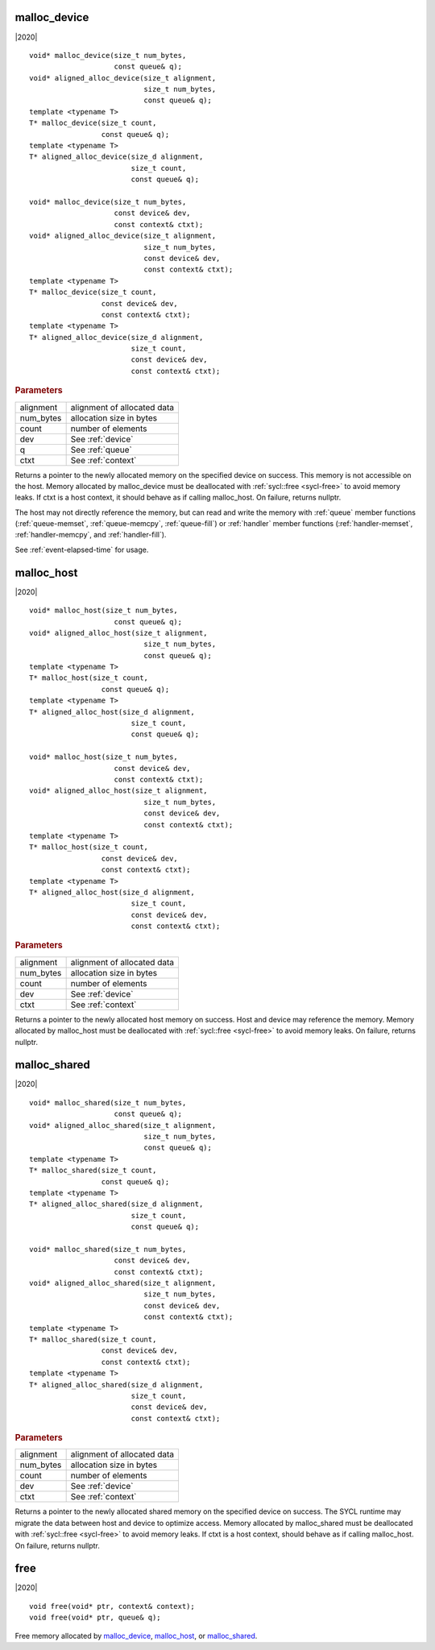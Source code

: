 ..
  Copyright 2020 The Khronos Group Inc.
  SPDX-License-Identifier: CC-BY-4.0

.. _malloc_device:

===============
 malloc_device
===============

|2020|

::

   void* malloc_device(size_t num_bytes,
                       const queue& q);
   void* aligned_alloc_device(size_t alignment,
                              size_t num_bytes,
                              const queue& q);
   template <typename T>
   T* malloc_device(size_t count,
                    const queue& q);
   template <typename T>
   T* aligned_alloc_device(size_d alignment,
                           size_t count,
                           const queue& q);

   void* malloc_device(size_t num_bytes,
                       const device& dev,
                       const context& ctxt);
   void* aligned_alloc_device(size_t alignment,
                              size_t num_bytes,
                              const device& dev,
                              const context& ctxt);
   template <typename T>
   T* malloc_device(size_t count,
                    const device& dev,
                    const context& ctxt);
   template <typename T>
   T* aligned_alloc_device(size_d alignment,
                           size_t count,
                           const device& dev,
                           const context& ctxt);

.. rubric:: Parameters

==================  ===
alignment           alignment of allocated data
num_bytes           allocation size in bytes
count               number of elements
dev                 See :ref:`device`
q                   See :ref:`queue`
ctxt                See :ref:`context`
==================  ===

Returns a pointer to the newly allocated memory on the specified
device on success. This memory is not accessible on the host. Memory
allocated by malloc_device must be deallocated with :ref:`sycl::free
<sycl-free>` to avoid memory leaks. If ctxt is a host context, it
should behave as if calling malloc_host. On failure, returns nullptr.

The host may not directly reference the memory, but can read and write
the memory with :ref:`queue` member functions (:ref:`queue-memset`,
:ref:`queue-memcpy`, :ref:`queue-fill`) or :ref:`handler` member
functions (:ref:`handler-memset`, :ref:`handler-memcpy`, and
:ref:`handler-fill`).

See :ref:`event-elapsed-time` for usage.

.. seealso:: |SYCL_SPEC_MALLOC_DEVICE|

=============
 malloc_host
=============

|2020|

::

   void* malloc_host(size_t num_bytes,
                       const queue& q);
   void* aligned_alloc_host(size_t alignment,
                              size_t num_bytes,
                              const queue& q);
   template <typename T>
   T* malloc_host(size_t count,
                    const queue& q);
   template <typename T>
   T* aligned_alloc_host(size_d alignment,
                           size_t count,
                           const queue& q);

   void* malloc_host(size_t num_bytes,
                       const device& dev,
                       const context& ctxt);
   void* aligned_alloc_host(size_t alignment,
                              size_t num_bytes,
                              const device& dev,
                              const context& ctxt);
   template <typename T>
   T* malloc_host(size_t count,
                    const device& dev,
                    const context& ctxt);
   template <typename T>
   T* aligned_alloc_host(size_d alignment,
                           size_t count,
                           const device& dev,
                           const context& ctxt);

.. rubric:: Parameters

==================  ===
alignment           alignment of allocated data
num_bytes           allocation size in bytes
count               number of elements
dev                 See :ref:`device`
ctxt                See :ref:`context`
==================  ===

Returns a pointer to the newly allocated host memory on success. Host
and device may reference the memory.  Memory allocated by malloc_host
must be deallocated with :ref:`sycl::free <sycl-free>` to avoid memory
leaks. On failure, returns nullptr.

.. seealso:: |SYCL_SPEC_MALLOC_HOST|

===============
 malloc_shared
===============

|2020|

::

   void* malloc_shared(size_t num_bytes,
                       const queue& q);
   void* aligned_alloc_shared(size_t alignment,
                              size_t num_bytes,
                              const queue& q);
   template <typename T>
   T* malloc_shared(size_t count,
                    const queue& q);
   template <typename T>
   T* aligned_alloc_shared(size_d alignment,
                           size_t count,
                           const queue& q);

   void* malloc_shared(size_t num_bytes,
                       const device& dev,
                       const context& ctxt);
   void* aligned_alloc_shared(size_t alignment,
                              size_t num_bytes,
                              const device& dev,
                              const context& ctxt);
   template <typename T>
   T* malloc_shared(size_t count,
                    const device& dev,
                    const context& ctxt);
   template <typename T>
   T* aligned_alloc_shared(size_d alignment,
                           size_t count,
                           const device& dev,
                           const context& ctxt);

.. rubric:: Parameters

==================  ===
alignment           alignment of allocated data
num_bytes           allocation size in bytes
count               number of elements
dev                 See :ref:`device`
ctxt                See :ref:`context`
==================  ===


Returns a pointer to the newly allocated shared memory on the
specified device on success. The SYCL runtime may migrate the data
between host and device to optimize access.  Memory allocated by
malloc_shared must be deallocated with :ref:`sycl::free <sycl-free>`
to avoid memory leaks. If ctxt is a host context, should behave as if
calling malloc_host. On failure, returns nullptr.

.. seealso:: |SYCL_SPEC_MALLOC_SHARED|

.. _sycl-free:

======
 free
======

|2020|

::

   void free(void* ptr, context& context);
   void free(void* ptr, queue& q);

Free memory allocated by `malloc_device`_, `malloc_host`_, or
`malloc_shared`_.
   
.. seealso:: |SYCL_SPEC_FREE|
